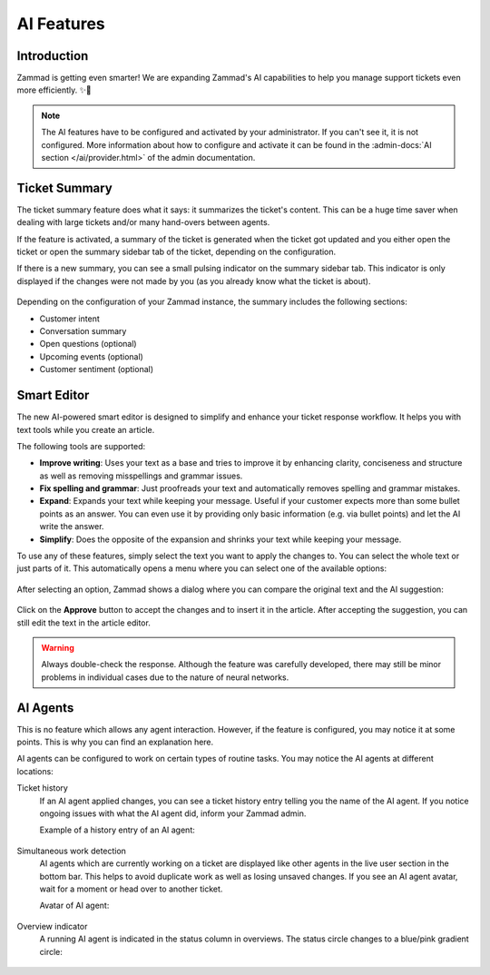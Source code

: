 AI Features
===========

Introduction
------------

Zammad is getting even smarter! We are expanding Zammad's AI capabilities to
help you manage support tickets even more efficiently. ✨🚀

.. note:: The AI features have to be configured and activated by your
   administrator. If you can't see it, it is not configured. More information
   about how to configure and activate it can be found in the
   :admin-docs:`AI section </ai/provider.html>` of the admin documentation.

Ticket Summary
--------------

The ticket summary feature does what it says: it summarizes the ticket's
content. This can be a huge time saver when dealing with large tickets and/or
many hand-overs between agents.

If the feature is activated, a summary of the ticket is generated when the
ticket got updated and you either open the ticket or open the summary sidebar
tab of the ticket, depending on the configuration.

If there is a new summary, you can see a small pulsing indicator on the summary
sidebar tab. This indicator is only displayed if the changes were not made by
you (as you already know what the ticket is about).

.. figure:: /images/extras/ai/ticket-summary.png
   :alt: Screenshot shows Zammad's ticket detail view with highlighted ticket summary banner and summary sidebar

Depending on the configuration of your Zammad instance, the summary includes
the following sections:

- Customer intent
- Conversation summary
- Open questions (optional)
- Upcoming events (optional)
- Customer sentiment (optional)

Smart Editor
------------

The new AI-powered smart editor is designed to simplify and enhance your ticket
response workflow. It helps you with text tools while you create an article.

The following tools are supported:

- **Improve writing**: Uses your text as a base and tries to improve it by
  enhancing clarity, conciseness and structure as well as removing misspellings
  and grammar issues.
- **Fix spelling and grammar**: Just proofreads your text and automatically
  removes spelling and grammar mistakes.
- **Expand**: Expands your text while keeping your message. Useful if your
  customer expects more than some bullet points as an answer. You can even use
  it by providing only basic information (e.g. via bullet points) and let the
  AI write the answer.
- **Simplify**: Does the opposite of the expansion and shrinks your text while
  keeping your message.

To use any of these features, simply select the text you want to
apply the changes to. You can select the whole text or just parts of it.
This automatically opens a menu where you can select one of the available
options:

.. figure:: /images/extras/ai/ticket-text-tools.png
   :alt: Screenshots shows selected text in article with AI text tools
   :scale: 80%
   :align: center

After selecting an option, Zammad shows a dialog where you can compare the
original text and the AI suggestion:

.. figure:: /images/extras/ai/text-tools-approval-dialog.png
   :alt: Screenshots shows AI suggestion dialog
   :scale: 80%
   :align: center

Click on the **Approve** button to accept the changes and to insert it in the
article. After accepting the suggestion, you can still edit the text in the
article editor.

.. warning::
   Always double-check the response. Although the feature was carefully
   developed, there may still be minor problems in individual cases due to
   the nature of neural networks.

AI Agents
---------

This is no feature which allows any agent interaction. However, if the feature
is configured, you may notice it at some points. This is why you can find an
explanation here.

AI agents can be configured to work on certain types of routine tasks. You may
notice the AI agents at different locations:

Ticket history
   If an AI agent applied changes, you can see a ticket history entry telling
   you the name of the AI agent. If you notice ongoing issues with what the
   AI agent did, inform your Zammad admin.

   Example of a history entry of an AI agent:

   .. figure:: /images/extras/ai/ai-agent-ticket-history.png
      :alt: Screenshot shows AI agent ticket history entry

Simultaneous work detection
   AI agents which are currently working on a ticket are displayed like other
   agents in the live user section in the bottom bar. This helps to avoid
   duplicate work as well as losing unsaved changes. If you see an AI agent
   avatar, wait for a moment or head over to another ticket.

   Avatar of AI agent:

   .. figure:: /images/extras/ai/ai-live-user.png
      :alt: Screenshot shows avatar of an AI agent
      :scale: 80%

Overview indicator
   A running AI agent is indicated in the status column in overviews. The status
   circle changes to a blue/pink gradient circle:

   .. figure:: /images/extras/ai/overview-indicator-ai-agent.png
      :alt: Screenshot shows a status circle in overviews indicating an AI agent is currently working on it